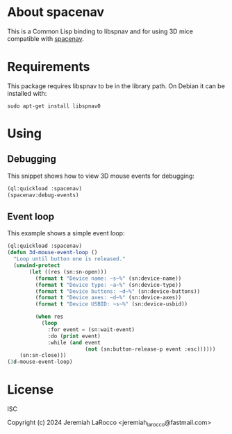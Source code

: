 * About spacenav
  This is a Common Lisp binding to libspnav and for using 3D mice compatible with [[http://spacenav.sourceforge.net/][spacenav]].

* Requirements
  This package requires libspnav to be in the library path.  On Debian it can be installed with:
  #+begin_src shell
  sudo apt-get install libspnav0
  #+end_src

* Using

** Debugging
   This snippet shows how to view 3D mouse events for debugging:

#+name: event-debug
#+begin_src lisp
  (ql:quickload :spacenav)
  (spacenav:debug-events)
#+end_src


** Event loop
   This example shows a simple event loop:

#+name: simple-event-loop
#+begin_src lisp
  (ql:quickload :spacenav)
  (defun 3d-mouse-event-loop ()
    "Loop until button one is released."
    (unwind-protect
         (let ((res (sn:sn-open)))
           (format t "Device name: ~s~%" (sn:device-name))
           (format t "Device type: ~a~%" (sn:device-type))
           (format t "Device buttons: ~d~%" (sn:device-buttons))
           (format t "Device axes: ~d~%" (sn:device-axes))
           (format t "Device USBID: ~s~%" (sn:device-usbid))

           (when res
             (loop
               :for event = (sn:wait-event)
               :do (print event)
               :while (and event
                           (not (sn:button-release-p event :esc))))))
      (sn:sn-close)))
  (3d-mouse-event-loop)
#+end_src


* License
  ISC

  Copyright (c) 2024 Jeremiah LaRocco <jeremiah_larocco@fastmail.com>
